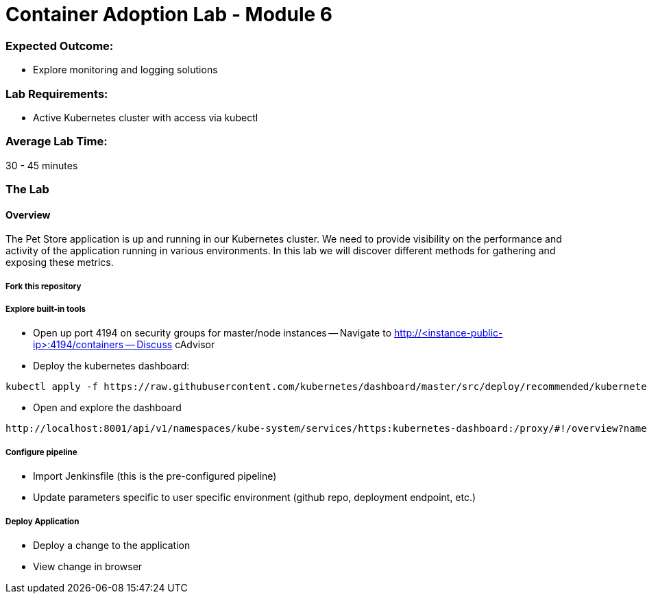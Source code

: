 = Container Adoption Lab - Module 6

=== Expected Outcome:

- Explore monitoring and logging solutions

=== Lab Requirements:

- Active Kubernetes cluster with access via kubectl

=== Average Lab Time:

30 - 45 minutes

=== The Lab

==== Overview

The Pet Store application is up and running in our Kubernetes cluster. We need to provide visibility on the performance and activity
of the application running in various environments. In this lab we will discover different methods for gathering and exposing
these metrics.

===== Fork this repository

===== Explore built-in tools

- Open up port 4194 on security groups for master/node instances
-- Navigate to http://<instance-public-ip>:4194/containers
-- Discuss cAdvisor

- Deploy the kubernetes dashboard:

```
kubectl apply -f https://raw.githubusercontent.com/kubernetes/dashboard/master/src/deploy/recommended/kubernetes-dashboard.yaml
```
- Open and explore the dashboard

```
http://localhost:8001/api/v1/namespaces/kube-system/services/https:kubernetes-dashboard:/proxy/#!/overview?namespace=default
```

===== Configure pipeline

- Import Jenkinsfile (this is the pre-configured pipeline)
- Update parameters specific to user specific environment (github repo, deployment endpoint, etc.)

===== Deploy Application

- Deploy a change to the application
- View change in browser
